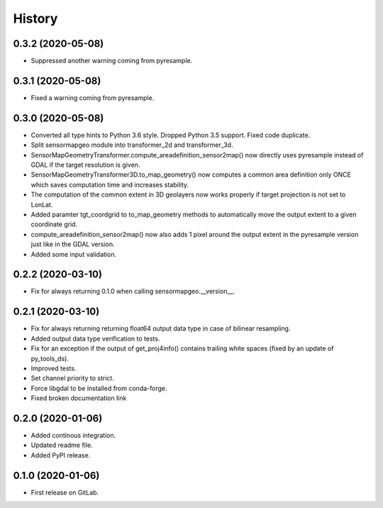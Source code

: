 =======
History
=======

0.3.2 (2020-05-08)
------------------

* Suppressed another warning coming from pyresample.


0.3.1 (2020-05-08)
------------------

* Fixed a warning coming from pyresample.


0.3.0 (2020-05-08)
------------------

* Converted all type hints to Python 3.6 style. Dropped Python 3.5 support. Fixed code duplicate.
* Split sensormapgeo module into transformer_2d and transformer_3d.
* SensorMapGeometryTransformer.compute_areadefinition_sensor2map() now directly uses pyresample instead of GDAL if the
  target resolution is given.
* SensorMapGeometryTransformer3D.to_map_geometry() now computes a common area definition only ONCE which saves
  computation time and increases stability.
* The computation of the common extent in 3D geolayers now works properly if target projection is not set to LonLat.
* Added paramter tgt_coordgrid to to_map_geometry methods to automatically move the output extent to a given coordinate
  grid.
* compute_areadefinition_sensor2map() now also adds 1 pixel around the output extent in the pyresample version just
  like in the GDAL version.
* Added some input validation.


0.2.2 (2020-03-10)
------------------

* Fix for always returning 0.1.0 when calling sensormapgeo.__version__.


0.2.1 (2020-03-10)
------------------

* Fix for always returning returning float64 output data type in case of bilinear resampling.
* Added output data type verification to tests.
* Fix for an exception if the output of get_proj4info() contains trailing white spaces
  (fixed by an update of py_tools_ds).
* Improved tests.
* Set channel priority to strict.
* Force libgdal to be installed from conda-forge.
* Fixed broken documentation link


0.2.0 (2020-01-06)
------------------

* Added continous integration.
* Updated readme file.
* Added PyPI release.


0.1.0 (2020-01-06)
------------------

* First release on GitLab.
